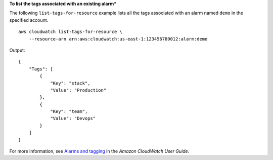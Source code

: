 **To list the tags associated with an existing alarm***

The following ``list-tags-for-resource`` example lists all the tags associated with an alarm named ``demo`` in the specified account. ::

    aws cloudwatch list-tags-for-resource \
        --resource-arn arn:aws:cloudwatch:us-east-1:123456789012:alarm:demo

Output::

    {
        "Tags": [
            {
                "Key": "stack",
                "Value": "Production"
            },
            {
                "Key": "team",
                "Value": "Devops"
            }
        ]
    }
    
For more information, see `Alarms and tagging <https://docs.aws.amazon.com/AmazonCloudWatch/latest/monitoring/CloudWatch_alarms_and_tagging.html>`__ in the *Amazon CloudWatch User Guide*.